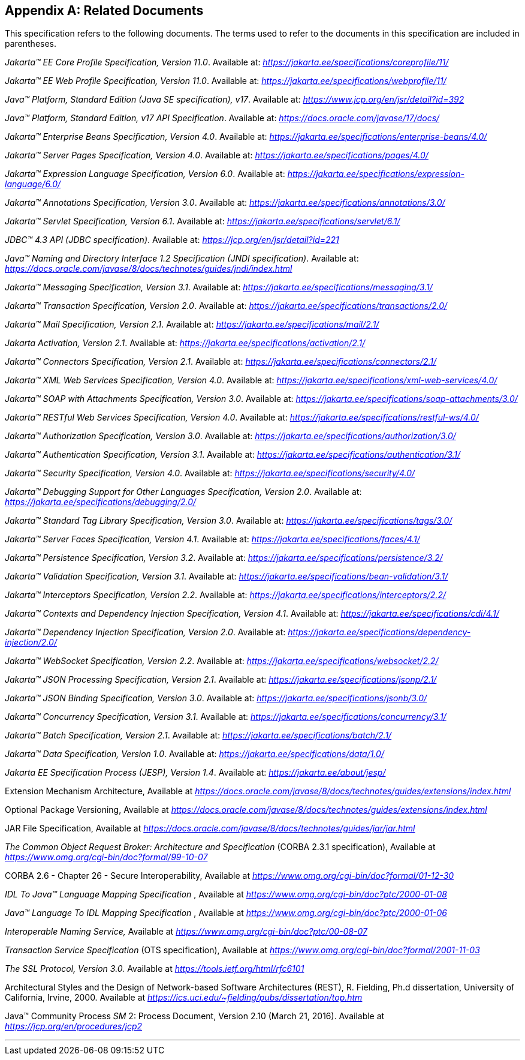 [appendix]
[[relateddocs]]
== Related Documents

This specification refers to the following
documents. The terms used to refer to the documents in this
specification are included in parentheses.

_Jakarta™ EE Core Profile Specification, Version 11.0_. Available at: _https://jakarta.ee/specifications/coreprofile/11/_

_Jakarta™ EE Web Profile Specification, Version 11.0_. Available at: _https://jakarta.ee/specifications/webprofile/11/_

_Java™ Platform, Standard Edition (Java SE specification), v17_. Available at: _https://www.jcp.org/en/jsr/detail?id=392_

_Java™ Platform, Standard Edition, v17 API Specification_. Available at: _https://docs.oracle.com/javase/17/docs/_

_Jakarta™ Enterprise Beans Specification, Version 4.0_. Available at: _https://jakarta.ee/specifications/enterprise-beans/4.0/_

_Jakarta™ Server Pages Specification, Version 4.0_. Available at: _https://jakarta.ee/specifications/pages/4.0/_

_Jakarta™ Expression Language Specification, Version 6.0_. Available at: _https://jakarta.ee/specifications/expression-language/6.0/_

_Jakarta™ Annotations Specification, Version 3.0_. Available at: _https://jakarta.ee/specifications/annotations/3.0/_

_Jakarta™ Servlet Specification, Version 6.1_. Available at: _https://jakarta.ee/specifications/servlet/6.1/_

_JDBC™ 4.3 API (JDBC specification)_. Available at: _https://jcp.org/en/jsr/detail?id=221_

_Java™ Naming and Directory Interface 1.2 Specification (JNDI specification)_. Available at: _https://docs.oracle.com/javase/8/docs/technotes/guides/jndi/index.html_

_Jakarta™ Messaging Specification, Version 3.1_. Available at: _https://jakarta.ee/specifications/messaging/3.1/_

_Jakarta™ Transaction Specification, Version 2.0_. Available at: _https://jakarta.ee/specifications/transactions/2.0/_

_Jakarta™ Mail Specification, Version 2.1_. Available at: _https://jakarta.ee/specifications/mail/2.1/_

_Jakarta Activation, Version 2.1_. Available at: _https://jakarta.ee/specifications/activation/2.1/_

_Jakarta™ Connectors Specification, Version 2.1_. Available at: _https://jakarta.ee/specifications/connectors/2.1/_

_Jakarta™ XML Web Services Specification, Version 4.0_. Available at: _https://jakarta.ee/specifications/xml-web-services/4.0/_

_Jakarta™ SOAP with Attachments Specification, Version 3.0_. Available at: _https://jakarta.ee/specifications/soap-attachments/3.0/_

_Jakarta™ RESTful Web Services Specification, Version 4.0_. Available at: _https://jakarta.ee/specifications/restful-ws/4.0/_

_Jakarta™ Authorization Specification, Version 3.0_. Available at: _https://jakarta.ee/specifications/authorization/3.0/_

_Jakarta™ Authentication Specification, Version 3.1_. Available at: _https://jakarta.ee/specifications/authentication/3.1/_

_Jakarta™ Security Specification, Version 4.0_. Available at: _https://jakarta.ee/specifications/security/4.0/_

_Jakarta™ Debugging Support for Other Languages Specification, Version 2.0_. Available at: _https://jakarta.ee/specifications/debugging/2.0/_

_Jakarta™ Standard Tag Library Specification, Version 3.0_. Available at: _https://jakarta.ee/specifications/tags/3.0/_

_Jakarta™ Server Faces Specification, Version 4.1_. Available at: _https://jakarta.ee/specifications/faces/4.1/_

_Jakarta™ Persistence Specification, Version 3.2_. Available at: _https://jakarta.ee/specifications/persistence/3.2/_

_Jakarta™ Validation Specification, Version 3.1_. Available at: _https://jakarta.ee/specifications/bean-validation/3.1/_

_Jakarta™ Interceptors Specification, Version 2.2_. Available at: _https://jakarta.ee/specifications/interceptors/2.2/_

[[cdi-spec]]
_Jakarta™ Contexts and Dependency Injection Specification, Version 4.1_. Available at: _https://jakarta.ee/specifications/cdi/4.1/_

_Jakarta™ Dependency Injection Specification, Version 2.0_. Available at: _https://jakarta.ee/specifications/dependency-injection/2.0/_

_Jakarta™ WebSocket Specification, Version 2.2_. Available at: _https://jakarta.ee/specifications/websocket/2.2/_

_Jakarta™ JSON Processing Specification, Version 2.1_. Available at: _https://jakarta.ee/specifications/jsonp/2.1/_

_Jakarta™ JSON Binding Specification, Version 3.0_. Available at: _https://jakarta.ee/specifications/jsonb/3.0/_

_Jakarta™ Concurrency Specification, Version 3.1_. Available at: _https://jakarta.ee/specifications/concurrency/3.1/_

_Jakarta™ Batch Specification, Version 2.1_. Available at: _https://jakarta.ee/specifications/batch/2.1/_

_Jakarta™ Data Specification, Version 1.0_. Available at: _https://jakarta.ee/specifications/data/1.0/_

_Jakarta EE Specification Process (JESP), Version 1.4_. Available at: _https://jakarta.ee/about/jesp/_

Extension Mechanism Architecture, Available at
_https://docs.oracle.com/javase/8/docs/technotes/guides/extensions/index.html_

Optional Package Versioning, Available at
_https://docs.oracle.com/javase/8/docs/technotes/guides/extensions/index.html_

JAR File Specification, Available at
_https://docs.oracle.com/javase/8/docs/technotes/guides/jar/jar.html_

_The Common Object Request Broker: Architecture
and Specification_ (CORBA 2.3.1 specification), Available at
_https://www.omg.org/cgi-bin/doc?formal/99-10-07_

CORBA 2.6 - Chapter 26 - Secure
Interoperability, Available at
_https://www.omg.org/cgi-bin/doc?formal/01-12-30_

_IDL To Java™ Language Mapping Specification_ ,
Available at _https://www.omg.org/cgi-bin/doc?ptc/2000-01-08_

_Java™ Language To IDL Mapping Specification_ ,
Available at _https://www.omg.org/cgi-bin/doc?ptc/2000-01-06_

_Interoperable Naming Service,_ Available at
_https://www.omg.org/cgi-bin/doc?ptc/00-08-07_

_Transaction Service Specification_ (OTS
specification), Available at
_https://www.omg.org/cgi-bin/doc?formal/2001-11-03_

_The SSL Protocol, Version 3.0._ Available at
_https://tools.ietf.org/html/rfc6101_

Architectural Styles and the Design of
Network-based Software Architectures (REST), R. Fielding, Ph.d
dissertation, University of California, Irvine, 2000. Available at
_https://ics.uci.edu/~fielding/pubs/dissertation/top.htm_

Java™ Community Process
_SM_ 2: Process Document, Version 2.10 (March 21, 2016). Available at
_https://jcp.org/en/procedures/jcp2_

// generates a line between text and footnotes for pdf and html generation.
'''
